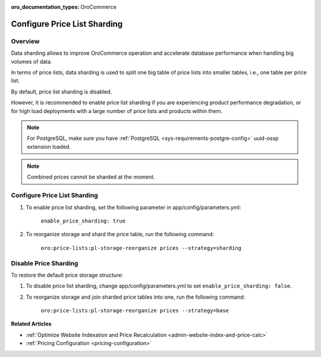 .. _admin-price-list-sharding:

:oro_documentation_types: OroCommerce

Configure Price List Sharding
-----------------------------

Overview
^^^^^^^^

Data sharding allows to improve OroCommerce operation and accelerate database performance when handling big volumes of data.

In terms of price lists, data sharding is used to split one big table of price lists into smaller tables, i.e., one table per price list.

By default, price list sharding is disabled. 

However, it is recommended to enable price list sharding if you are experiencing product performance degradation, or for high load deployments with a large number of price lists and products within them. 

.. note:: 
  For PostgreSQL, make sure you have :ref:`PostgreSQL <sys-requirements-postgre-config>` uuid-ossp extension loaded.

.. note:: Combined prices cannot be sharded at the moment.

Configure Price List Sharding
^^^^^^^^^^^^^^^^^^^^^^^^^^^^^

1. To enable price list sharding, set the following parameter in app/config/parameters.yml:

	``enable_price_sharding: true``
     
2. To reorganize storage and shard the price table, run the following command:
   
	``oro:price-lists:pl-storage-reorganize prices --strategy=sharding``

Disable Price Sharding
^^^^^^^^^^^^^^^^^^^^^^

To restore the default price storage structure:

1. To disable price list sharding, change app/config/parameters.yml to set ``enable_price_sharding: false``.

2. To reorganize storage and join sharded price tables into one, run the following command:
         
	``oro:price-lists:pl-storage-reorganize prices --strategy=base``


**Related Articles**

* :ref:`Optimize Website Indexation and Price Recalculation <admin-website-index-and-price-calc>`

* :ref:`Pricing Configuration <pricing-configuration>`